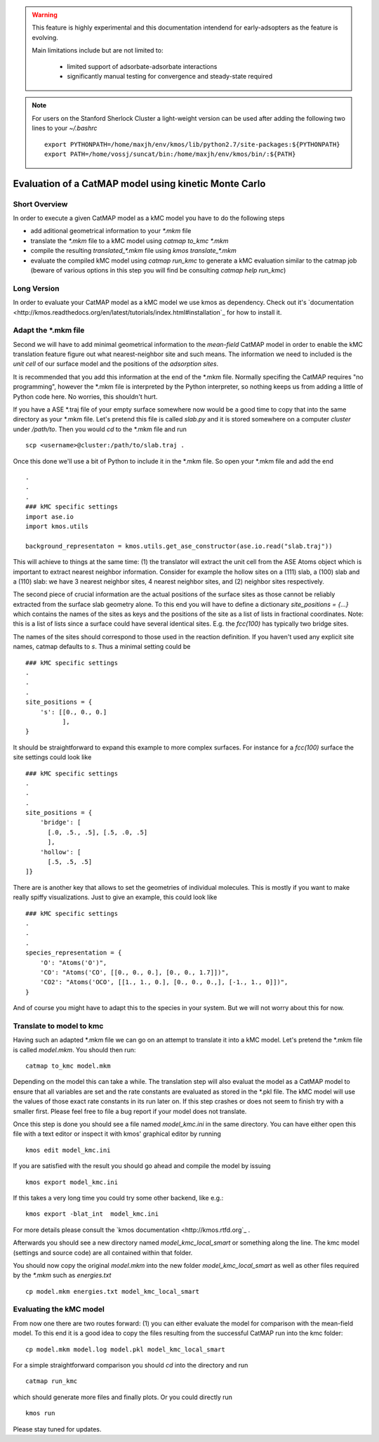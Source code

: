 

.. warning::
    This feature is highly experimental and this documentation intendend
    for early-adsopters as the feature is evolving.

    Main limitations include but are not limited to:
    
        * limited support of adsorbate-adsorbate interactions
        * significantly manual testing for convergence and steady-state required


.. note::
    For users on the Stanford Sherlock Cluster a light-weight version can
    be used after adding the following two lines to your `~/.bashrc` ::

        export PYTHONPATH=/home/maxjh/env/kmos/lib/python2.7/site-packages:${PYTHONPATH}
        export PATH=/home/vossj/suncat/bin:/home/maxjh/env/kmos/bin/:${PATH}

Evaluation of a CatMAP model using kinetic Monte Carlo
==========================================================



Short Overview
-------------------------------------------

In order to execute a given CatMAP model as a kMC model you have to do the following steps

* add aditional geometrical information to your *\*.mkm* file
* translate the *\*.mkm* file to a kMC model using `catmap to_kmc *.mkm`
* compile the resulting *translated_\*.mkm* file using `kmos translate_*.mkm`
* evaluate the compiled kMC model using `catmap run_kmc` to generate a kMC evaluation similar to the catmap job
  (beware of various options in this step you will find be consulting `catmap help run_kmc`)


Long Version
-------------------------------------------

In order to evaluate your CatMAP model as a kMC model we use kmos as dependency. Check out it's
`documentation <http://kmos.readthedocs.org/en/latest/tutorials/index.html#installation`_ for how
to install it.


Adapt the \*.mkm file
-------------------------------------------

Second we will have to add minimal geometrical information to the *mean-field* CatMAP model in order
to enable the kMC translation feature figure out what nearest-neighbor site and such means.
The information we need to included is the *unit cell* of our surface model and the positions
of the *adsorption sites*.

It is recommended that you add this information at the end of the \*.mkm file. Normally specifing the
CatMAP requires "no programming", however the \*.mkm file is interpreted by the Python interpreter,
so nothing keeps us from adding a little of Python code here. No worries, this shouldn't hurt.

If you have a ASE \*.traj file of your empty surface somewhere now would be a good time to copy
that into the same directory as your \*.mkm file. Let's pretend this file is called `slab.py`
and it is stored somewhere on a computer `cluster` under `/path/to`. Then you would `cd`
to the \*.mkm file and run ::

    scp <username>@cluster:/path/to/slab.traj .

Once this done we'll use a bit of Python to include it in the \*.mkm file. So open your \*.mkm file
and add the end  ::

    .
    .
    .
    ### kMC specific settings
    import ase.io
    import kmos.utils

    background_representaton = kmos.utils.get_ase_constructor(ase.io.read("slab.traj"))


This will achieve to things at the same time:
(1) the translator will extract the unit cell from the ASE Atoms object which is important to extract nearest neighbor
information. Consider for example the hollow sites on a (111) slab, a (100) slab and a (110) slab: we
have 3 nearest neighbor sites, 4 nearest neighbor sites, and (2) neighbor sites respectively.

The second piece of crucial information are the actual positions of the surface sites as those cannot
be reliably extracted from the surface slab geometry alone. To this end you will have to define
a dictionary `site_positions = {...}` which contains the names of the sites as keys and the
positions of the site as a list of lists in fractional coordinates. Note: this is a list
of lists since a surface could have several identical sites. E.g. the `fcc(100)` has typically
two bridge sites.

The names of the sites should correspond to those used in the reaction definition. If you haven't
used any explicit site names, catmap defaults to `s`. Thus a minimal setting could be ::

    ### kMC specific settings
    .
    .
    .
    site_positions = {
        's': [[0., 0., 0.]
              ],
    }

It should be straightforward to expand this example to more complex surfaces. For instance
for a `fcc(100)` surface the site settings could look like ::

    ### kMC specific settings
    .
    .
    .
    site_positions = {
        'bridge': [
          [.0, .5., .5], [.5, .0, .5]
          ],
        'hollow': [
          [.5, .5, .5]
    ]}


There are is another key that allows to set the geometries of individual molecules. This is mostly
if you want to make really spiffy visualizations. Just to give an example, this could look like ::

    ### kMC specific settings
    .
    .
    .
    species_representation = {
        'O': "Atoms('O')",
        'CO': "Atoms('CO', [[0., 0., 0.], [0., 0., 1.7]])",
        'CO2': "Atoms('OCO', [[1., 1., 0.], [0., 0., 0.,], [-1., 1., 0]])",
    }

And of course you might have to adapt this to the species in your system. But we will not worry about this for now.


Translate to model to kmc
-------------------------------------------

Having such an adapted \*.mkm file we can go on an attempt to translate it into a kMC model. Let's pretend the
\*.mkm file is called `model.mkm`. You should then run::

    catmap to_kmc model.mkm

Depending on the model this can take a while. The translation step will also evaluat the model as a CatMAP model
to ensure that all variables are set and the rate constants are evaluated as stored in the \*.pkl file.
The kMC model will use the values of those exact rate constants in its run later on. If this step
crashes or does not seem to finish try with a smaller first. Please feel free to file a bug
report if your model does not translate.

Once this step is done you should see a file named `model_kmc.ini` in the same directory. You can have either
open this file with a text editor or inspect it with kmos' graphical editor by running ::

    kmos edit model_kmc.ini

If you are satisfied with the result you should go ahead and compile the model by issuing ::


    kmos export model_kmc.ini

If this takes a very long time you could try some other backend, like e.g.::

    kmos export -blat_int  model_kmc.ini


For more details please consult the `kmos documentation <http://kmos.rtfd.org`_ . 

Afterwards you should see a new directory named `model_kmc_local_smart` or
something along the line. The kmc model (settings and source code) are all contained
within that folder. 

You should now copy the original `model.mkm` into the new folder `model_kmc_local_smart`
as well as other files required by the `*.mkm` such as `energies.txt` ::

    cp model.mkm energies.txt model_kmc_local_smart

Evaluating the kMC model
-------------------------------------------

From now one there are two routes forward: (1) you can either evaluate the model
for comparison with the mean-field model. To this end it is a good idea
to copy the files resulting from the successful CatMAP run into the kmc folder::

    cp model.mkm model.log model.pkl model_kmc_local_smart

For a simple straightforward comparison you should `cd` into the directory
and run ::

    catmap run_kmc


which should generate more files and finally plots. Or you could directly run ::


    kmos run

Please stay tuned for updates.
